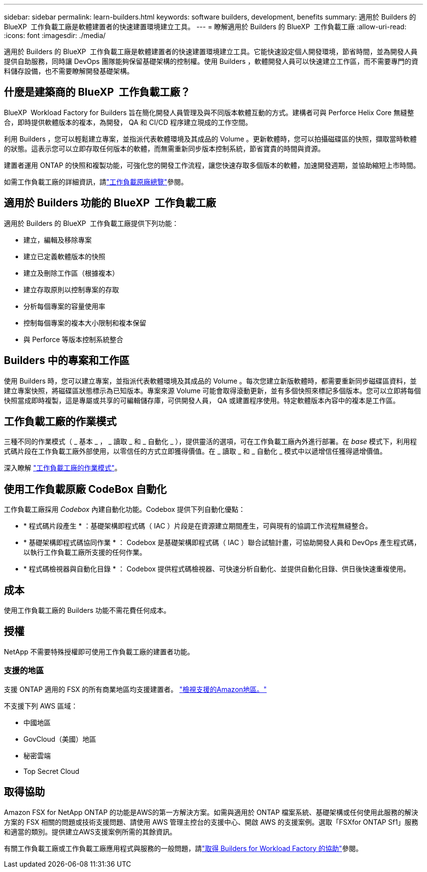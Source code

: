 ---
sidebar: sidebar 
permalink: learn-builders.html 
keywords: software builders, development, benefits 
summary: 適用於 Builders 的 BlueXP  工作負載工廠是軟體建置者的快速建置環境建立工具。 
---
= 瞭解適用於 Builders 的 BlueXP  工作負載工廠
:allow-uri-read: 
:icons: font
:imagesdir: ./media/


[role="lead"]
適用於 Builders 的 BlueXP  工作負載工廠是軟體建置者的快速建置環境建立工具。它能快速設定個人開發環境，節省時間，並為開發人員提供自助服務，同時讓 DevOps 團隊能夠保留基礎架構的控制權。使用 Builders ，軟體開發人員可以快速建立工作區，而不需要專門的資料儲存設備，也不需要瞭解開發基礎架構。



== 什麼是建築商的 BlueXP  工作負載工廠？

BlueXP  Workload Factory for Builders 旨在簡化開發人員管理及與不同版本軟體互動的方式。建構者可與 Perforce Helix Core 無縫整合，即時提供軟體版本的複本，為開發， QA 和 CI/CD 程序建立現成的工作空間。

利用 Builders ，您可以輕鬆建立專案，並指派代表軟體環境及其成品的 Volume 。更新軟體時，您可以拍攝磁碟區的快照，擷取當時軟體的狀態。這表示您可以立即存取任何版本的軟體，而無需重新同步版本控制系統，節省寶貴的時間與資源。

建置者運用 ONTAP 的快照和複製功能，可強化您的開發工作流程，讓您快速存取多個版本的軟體，加速開發週期，並協助縮短上市時間。

如需工作負載工廠的詳細資訊，請link:https://docs.netapp.com/us-en/workload-setup-admin/workload-factory-overview.html["工作負載原廠總覽"^]參閱。



== 適用於 Builders 功能的 BlueXP  工作負載工廠

適用於 Builders 的 BlueXP  工作負載工廠提供下列功能：

* 建立，編輯及移除專案
* 建立已定義軟體版本的快照
* 建立及刪除工作區（根據複本）
* 建立存取原則以控制專案的存取
* 分析每個專案的容量使用率
* 控制每個專案的複本大小限制和複本保留
* 與 Perforce 等版本控制系統整合




== Builders 中的專案和工作區

使用 Builders 時，您可以建立專案，並指派代表軟體環境及其成品的 Volume 。每次您建立新版軟體時，都需要重新同步磁碟區資料，並建立專案快照，將磁碟區狀態標示為已知版本。專案來源 Volume 可能會取得滾動更新，並有多個快照來標記多個版本。您可以立即將每個快照當成即時複製，這是專屬或共享的可編輯儲存庫，可供開發人員， QA 或建置程序使用。特定軟體版本內容中的複本是工作區。



== 工作負載工廠的作業模式

三種不同的作業模式（ _ 基本 _ ， _ 讀取 _ 和 _ 自動化 _ ），提供靈活的選項，可在工作負載工廠內外進行部署。在 _base_ 模式下，利用程式碼片段在工作負載工廠外部使用，以零信任的方式立即獲得價值。在 _ 讀取 _ 和 _ 自動化 _ 模式中以遞增信任獲得遞增價值。

深入瞭解 link:https://docs.netapp.com/us-en/workload-setup-admin/operational-modes.html["工作負載工廠的作業模式"^]。



== 使用工作負載原廠 CodeBox 自動化

工作負載工廠採用 _Codebox_ 內建自動化功能。Codebox 提供下列自動化優點：

* * 程式碼片段產生 * ：基礎架構即程式碼（ IAC ）片段是在資源建立期間產生，可與現有的協調工作流程無縫整合。
* * 基礎架構即程式碼協同作業 * ： Codebox 是基礎架構即程式碼（ IAC ）聯合試驗計畫，可協助開發人員和 DevOps 產生程式碼，以執行工作負載工廠所支援的任何作業。
* * 程式碼檢視器與自動化目錄 * ： Codebox 提供程式碼檢視器、可快速分析自動化、並提供自動化目錄、供日後快速重複使用。




== 成本

使用工作負載工廠的 Builders 功能不需花費任何成本。



== 授權

NetApp 不需要特殊授權即可使用工作負載工廠的建置者功能。



=== 支援的地區

支援 ONTAP 適用的 FSX 的所有商業地區均支援建置者。 https://aws.amazon.com/about-aws/global-infrastructure/regional-product-services/["檢視支援的Amazon地區。"^]

不支援下列 AWS 區域：

* 中國地區
* GovCloud（美國）地區
* 秘密雲端
* Top Secret Cloud




== 取得協助

Amazon FSX for NetApp ONTAP 的功能是AWS的第一方解決方案。如需與適用於 ONTAP 檔案系統、基礎架構或任何使用此服務的解決方案的 FSX 相關的問題或技術支援問題、請使用 AWS 管理主控台的支援中心、開啟 AWS 的支援案例。選取「FSXfor ONTAP Sf1」服務和適當的類別。提供建立AWS支援案例所需的其餘資訊。

有關工作負載工廠或工作負載工廠應用程式與服務的一般問題，請link:get-help-builders.html["取得 Builders for Workload Factory 的協助"]參閱。

